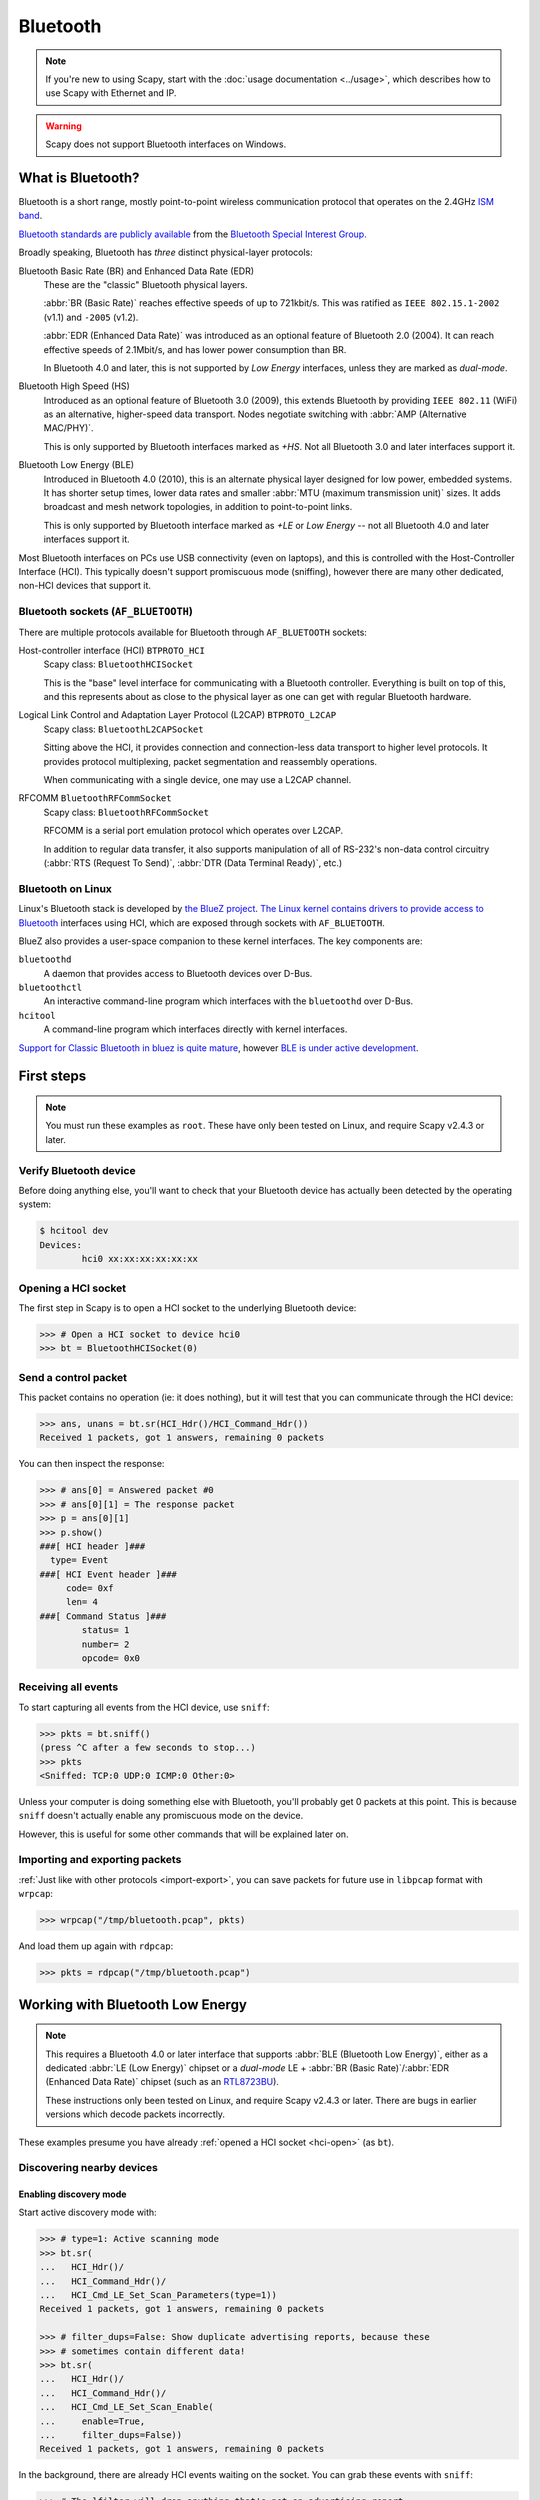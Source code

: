 *********
Bluetooth
*********

.. note::

   If you're new to using Scapy, start with the :doc:`usage documentation
   <../usage>`, which describes how to use Scapy with Ethernet and IP.

.. warning::

   Scapy does not support Bluetooth interfaces on Windows.

What is Bluetooth?
==================

Bluetooth is a short range, mostly point-to-point wireless communication
protocol that operates on the 2.4GHz `ISM band`__.

__ https://en.wikipedia.org/wiki/ISM_band

`Bluetooth standards are publicly available`__ from the `Bluetooth Special
Interest Group.`__

__ https://www.bluetooth.com/specifications/bluetooth-core-specification

__ https://www.bluetooth.com/

Broadly speaking, Bluetooth has *three* distinct physical-layer protocols:

Bluetooth Basic Rate (BR) and Enhanced Data Rate (EDR)
   These are the "classic" Bluetooth physical layers.
   
   :abbr:`BR (Basic Rate)` reaches effective speeds of up to 721kbit/s. This was
   ratified as ``IEEE 802.15.1-2002`` (v1.1) and ``-2005`` (v1.2).

   :abbr:`EDR (Enhanced Data Rate)` was introduced as an optional feature of
   Bluetooth 2.0 (2004). It can reach effective speeds of 2.1Mbit/s, and has
   lower power consumption than BR.

   In Bluetooth 4.0 and later, this is not supported by *Low Energy* interfaces,
   unless they are marked as *dual-mode*.

Bluetooth High Speed (HS)
  Introduced as an optional feature of Bluetooth 3.0 (2009), this extends
  Bluetooth by providing ``IEEE 802.11`` (WiFi) as an alternative, higher-speed
  data transport. Nodes negotiate switching with
  :abbr:`AMP (Alternative MAC/PHY)`.
    
  This is only supported by Bluetooth interfaces marked as *+HS*. Not all
  Bluetooth 3.0 and later interfaces support it.

Bluetooth Low Energy (BLE)
  Introduced in Bluetooth 4.0	(2010), this is an alternate physical layer
  designed for low power, embedded systems. It has shorter setup times, lower
  data rates and smaller :abbr:`MTU (maximum transmission unit)` sizes.  It adds
  broadcast and mesh network topologies, in addition to point-to-point links.

  This is only supported by Bluetooth interface marked as *+LE* or
  *Low Energy* -- not all Bluetooth 4.0 and later interfaces support it.

Most Bluetooth interfaces on PCs use USB connectivity (even on laptops), and
this is controlled with the Host-Controller Interface (HCI).  This typically
doesn't support promiscuous mode (sniffing), however there are many other
dedicated, non-HCI devices that support it.

Bluetooth sockets (``AF_BLUETOOTH``)
------------------------------------

There are multiple protocols available for Bluetooth through ``AF_BLUETOOTH``
sockets:

Host-controller interface (HCI) ``BTPROTO_HCI``
  Scapy class: ``BluetoothHCISocket``

  This is the "base" level interface for communicating with a Bluetooth
  controller.  Everything is built on top of this, and this represents about as
  close to the physical layer as one can get with regular Bluetooth hardware.

Logical Link Control and Adaptation Layer Protocol (L2CAP) ``BTPROTO_L2CAP``
  Scapy class: ``BluetoothL2CAPSocket``

  Sitting above the HCI, it provides connection and connection-less data
  transport to higher level protocols. It provides protocol multiplexing, packet
  segmentation and reassembly operations.

  When communicating with a single device, one may use a L2CAP channel.

RFCOMM ``BluetoothRFCommSocket``
  Scapy class: ``BluetoothRFCommSocket``

  RFCOMM is a serial port emulation protocol which operates over L2CAP.
  
  In addition to regular data transfer, it also supports manipulation of all of
  RS-232's non-data control circuitry (:abbr:`RTS (Request To Send)`,
  :abbr:`DTR (Data Terminal Ready)`, etc.)

Bluetooth on Linux
------------------

Linux's Bluetooth stack is developed by `the BlueZ project`__. `The Linux kernel
contains drivers to provide access to Bluetooth`__ interfaces using HCI, which
are exposed through sockets with ``AF_BLUETOOTH``.

__ http://www.bluez.org/

__ https://git.kernel.org/pub/scm/linux/kernel/git/bluetooth/bluetooth.git

BlueZ also provides a user-space companion to these kernel interfaces. The key
components are:

``bluetoothd``
  A daemon that provides access to Bluetooth devices over D-Bus.

``bluetoothctl``
  An interactive command-line program which interfaces with the ``bluetoothd``
  over D-Bus.

``hcitool``
  A command-line program which interfaces directly with kernel interfaces.


`Support for Classic Bluetooth in bluez is quite mature`__, however `BLE is
under active development`__.

__ http://www.bluez.org/profiles/

__ https://git.kernel.org/pub/scm/bluetooth/bluez.git/tree/TODO

First steps
===========

.. note::

   You must run these examples as ``root``.  These have only been tested on
   Linux, and require Scapy v2.4.3 or later.

Verify Bluetooth device
-----------------------

Before doing anything else, you'll want to check that your Bluetooth device has
actually been detected by the operating system:

.. code-block:: console

   $ hcitool dev
   Devices:
	   hci0	xx:xx:xx:xx:xx:xx


.. _hci-open:

Opening a HCI socket
--------------------

The first step in Scapy is to open a HCI socket to the underlying Bluetooth
device:

.. code-block:: pycon

   >>> # Open a HCI socket to device hci0
   >>> bt = BluetoothHCISocket(0)

Send a control packet
---------------------

This packet contains no operation (ie: it does nothing), but it will test that
you can communicate through the HCI device:

.. code-block:: pycon

   >>> ans, unans = bt.sr(HCI_Hdr()/HCI_Command_Hdr())
   Received 1 packets, got 1 answers, remaining 0 packets

You can then inspect the response:

.. code-block:: pycon

   >>> # ans[0] = Answered packet #0
   >>> # ans[0][1] = The response packet
   >>> p = ans[0][1]
   >>> p.show()
   ###[ HCI header ]###
     type= Event
   ###[ HCI Event header ]###
        code= 0xf
        len= 4
   ###[ Command Status ]###
           status= 1
           number= 2
           opcode= 0x0

Receiving all events
--------------------

To start capturing all events from the HCI device, use ``sniff``:

.. code-block:: pycon

   >>> pkts = bt.sniff()
   (press ^C after a few seconds to stop...)
   >>> pkts
   <Sniffed: TCP:0 UDP:0 ICMP:0 Other:0>

Unless your computer is doing something else with Bluetooth, you'll probably get
0 packets at this point. This is because ``sniff`` doesn't actually enable any
promiscuous mode on the device.

However, this is useful for some other commands that will be explained later on.

Importing and exporting packets
-------------------------------

:ref:`Just like with other protocols <import-export>`, you can save packets for
future use in ``libpcap`` format with ``wrpcap``:

.. code-block:: pycon

   >>> wrpcap("/tmp/bluetooth.pcap", pkts)

And load them up again with ``rdpcap``:

.. code-block:: pycon

   >>> pkts = rdpcap("/tmp/bluetooth.pcap")


Working with Bluetooth Low Energy
=================================

.. note::

   This requires a Bluetooth 4.0 or later interface that supports
   :abbr:`BLE (Bluetooth Low Energy)`, either as a dedicated
   :abbr:`LE (Low Energy)` chipset or a *dual-mode* LE +
   :abbr:`BR (Basic Rate)`/:abbr:`EDR (Enhanced Data Rate)` chipset (such as an
   `RTL8723BU`__).
   
   These instructions only been tested on Linux, and require Scapy v2.4.3 or
   later. There are bugs in earlier versions which decode packets incorrectly.

__ https://www.realtek.com/en/products/communications-network-ics/item/rtl8723bu

These examples presume you have already :ref:`opened a HCI socket <hci-open>`
(as ``bt``).

Discovering nearby devices
--------------------------

Enabling discovery mode
^^^^^^^^^^^^^^^^^^^^^^^

Start active discovery mode with:

.. code-block:: pycon

   >>> # type=1: Active scanning mode
   >>> bt.sr(
   ...   HCI_Hdr()/
   ...   HCI_Command_Hdr()/
   ...   HCI_Cmd_LE_Set_Scan_Parameters(type=1))
   Received 1 packets, got 1 answers, remaining 0 packets

   >>> # filter_dups=False: Show duplicate advertising reports, because these
   >>> # sometimes contain different data!
   >>> bt.sr(
   ...   HCI_Hdr()/
   ...   HCI_Command_Hdr()/
   ...   HCI_Cmd_LE_Set_Scan_Enable(
   ...     enable=True,
   ...     filter_dups=False))
   Received 1 packets, got 1 answers, remaining 0 packets


In the background, there are already HCI events waiting on the socket. You can
grab these events with ``sniff``:

.. code-block:: pycon

   >>> # The lfilter will drop anything that's not an advertising report.
   >>> adverts = bt.sniff(lfilter=lambda p: HCI_LE_Meta_Advertising_Reports in p)
   (press ^C after a few seconds to stop...)
   >>> adverts
   <Sniffed: TCP:0 UDP:0 ICMP:0 Other:101>

Once you have the packets, disable discovery mode with:

.. code-block:: pycon

   >>> bt.sr(
   ...   HCI_Hdr()/
   ...   HCI_Command_Hdr()/
   ...   HCI_Cmd_LE_Set_Scan_Enable(
   ...     enable=False))
   Begin emission:
   Finished sending 1 packets.
   ...*
   Received 4 packets, got 1 answers, remaining 0 packets
   (<Results: TCP:0 UDP:0 ICMP:0 Other:1>, <Unanswered: TCP:0 UDP:0 ICMP:0 Other:0>)

Collecting advertising reports
^^^^^^^^^^^^^^^^^^^^^^^^^^^^^^

You can sometimes get multiple ``HCI_LE_Meta_Advertising_Report`` in a single
``HCI_LE_Meta_Advertising_Reports``, and these can also be for different
devices!

.. code-block:: python3

   # Rearrange into a generator that returns reports sequentially
   from itertools import chain
   reports = chain.from_iterable(
     p[HCI_LE_Meta_Advertising_Reports].reports
     for p in adverts)

   # Group reports by MAC address (consumes the reports generator)
   devices = {}
   for report in reports:
     device = devices.setdefault(report.addr, [])
     device.append(report)

   # Packet counters
   devices_pkts = dict((k, len(v)) for k, v in devices.items())
   print(devices_pkts)
   # {'xx:xx:xx:xx:xx:xx': 408, 'xx:xx:xx:xx:xx:xx': 2}


Filtering advertising reports
^^^^^^^^^^^^^^^^^^^^^^^^^^^^^

.. code-block:: python3

   # Get one packet for each device that broadcasted short UUID 0xfe50 (Google).
   # Android devices broadcast this pretty much constantly.
   google = {}
   for mac, reports in devices.items():
     for report in reports:
       if (EIR_CompleteList16BitServiceUUIDs in report and
           0xfe50 in report[EIR_CompleteList16BitServiceUUIDs].svc_uuids):
         google[mac] = report
         break

   # List MAC addresses that sent such a broadcast
   print(google.keys())
   # dict_keys(['xx:xx:xx:xx:xx:xx', 'xx:xx:xx:xx:xx:xx'])

Look at the first broadcast received:

.. code-block:: pycon

   >>> for mac, report in google.items():
   ...   report.show()
   ...   break
   ...
   ###[ Advertising Report ]###
     type= conn_und
     atype= random
     addr= xx:xx:xx:xx:xx:xx
     len= 13
     \data\
      |###[ EIR Header ]###
      |  len= 2
      |  type= flags
      |###[ Flags ]###
      |     flags= general_disc_mode
      |###[ EIR Header ]###
      |  len= 3
      |  type= complete_list_16_bit_svc_uuids
      |###[ Complete list of 16-bit service UUIDs ]###
      |     svc_uuids= [0xfe50]
      |###[ EIR Header ]###
      |  len= 5
      |  type= svc_data_16_bit_uuid
      |###[ EIR Service Data - 16-bit UUID ]###
      |     svc_uuid= 0xfe50
      |     data= 'AB'
     rssi= -96

Setting up advertising
----------------------

.. note::

   Changing advertisements may not take effect until advertisements have first
   been :ref:`stopped <le-adv-stop>`.

AltBeacon
^^^^^^^^^

`AltBeacon`__ is a proximity beacon protocol developed by Radius Networks.  This
example sets up a virtual AltBeacon:

__ https://github.com/AltBeacon/spec

.. code-block:: python3

    # Load the contrib module for AltBeacon
    load_contrib('altbeacon')

    ab = AltBeacon(
        id1='2f234454-cf6d-4a0f-adf2-f4911ba9ffa6',
        id2=1,
        id3=2,
        tx_power=-59,
    )

    bt.sr(ab.build_set_advertising_data())

Once :ref:`advertising has been started <le-adv-start>`, the beacon may then be
detected with `Beacon Locator`__ (Android).

.. note::

    Beacon Locator v1.2.2 `incorrectly reports the beacon as being an
    iBeacon`__, but the values are otherwise correct.

__ https://github.com/vitas/beaconloc
__ https://github.com/vitas/beaconloc/issues/32

Eddystone
^^^^^^^^^

`Eddystone`__ is a proximity beacon protocol developed by Google. This uses an
Eddystone-specific service data field.

__ https://github.com/google/eddystone/

This example sets up a virtual `Eddystone URL`__ beacon:

__ https://github.com/google/eddystone/tree/master/eddystone-url

.. code-block:: python3

   # Load the contrib module for Eddystone
   load_contrib('eddystone')

   # Eddystone_URL.from_url() builds an Eddystone_URL frame for a given URL.
   #
   # build_set_advertising_data() wraps an Eddystone_Frame into a
   # HCI_Cmd_LE_Set_Advertising_Data payload, that can be sent to the BLE
   # controller.
   bt.sr(Eddystone_URL.from_url(
     'https://scapy.net').build_set_advertising_data())

Once :ref:`advertising has been started <le-adv-start>`, the beacon may then be
detected with `Eddystone Validator`__ or `Beacon Locator`__ (Android):

.. image:: ../graphics/ble_eddystone_url.png

__ https://github.com/google/eddystone/tree/master/tools/eddystone-validator
__ https://github.com/vitas/beaconloc

.. _adv-ibeacon:

iBeacon
^^^^^^^

`iBeacon`__ is a proximity beacon protocol developed by Apple, which uses their
manufacturer-specific data field.  :ref:`Apple/iBeacon framing <apple-ble>`
(below) describes this in more detail.

__ https://en.wikipedia.org/wiki/IBeacon

This example sets up a virtual iBeacon:

.. code-block:: python3

   # Load the contrib module for iBeacon
   load_contrib('ibeacon')

   # Beacon data consists of a UUID, and two 16-bit integers: "major" and
   # "minor".
   #
   # iBeacon sits ontop of Apple's BLE protocol.
   p = Apple_BLE_Submessage()/IBeacon_Data(
      uuid='fb0b57a2-8228-44cd-913a-94a122ba1206',
      major=1, minor=2)

   # build_set_advertising_data() wraps an Apple_BLE_Submessage or
   # Apple_BLE_Frame into a HCI_Cmd_LE_Set_Advertising_Data payload, that can
   # be sent to the BLE controller.
   bt.sr(p.build_set_advertising_data())

Once :ref:`advertising has been started <le-adv-start>`, the beacon may then be
detected with `Beacon Locator`__ (Android):

.. image:: ../graphics/ble_ibeacon.png

__ https://github.com/vitas/beaconloc


.. _le-adv-start:

Starting advertising
--------------------

.. code-block:: python3

   bt.sr(HCI_Hdr()/
         HCI_Command_Hdr()/
         HCI_Cmd_LE_Set_Advertise_Enable(enable=True))

.. _le-adv-stop:

Stopping advertising
--------------------

.. code-block:: python3

   bt.sr(HCI_Hdr()/
         HCI_Command_Hdr()/
         HCI_Cmd_LE_Set_Advertise_Enable(enable=False))


Resources and references
------------------------

  * `16-bit UUIDs for members`__: List of registered UUIDs which appear in
    ``EIR_CompleteList16BitServiceUUIDs`` and ``EIR_ServiceData16BitUUID``.

__ https://www.bluetooth.com/specifications/assigned-numbers/16-bit-uuids-for-members

  * `16-bit UUIDs for SDOs`__: List of registered UUIDs which are used by
    Standards Development Organisations.
  
__ https://www.bluetooth.com/specifications/assigned-numbers/16-bit-uuids-for-sdos

  * `Company Identifiers`__: List of company IDs, which appear in
    ``EIR_Manufacturer_Specific_Data.company_id``.
  
__ https://www.bluetooth.com/specifications/assigned-numbers/company-identifiers

  * `Generic Access Profile`__: List of assigned type IDs and links to
    specification definitions, which appear in ``EIR_Header``.
 
__ https://www.bluetooth.com/specifications/assigned-numbers/generic-access-profile

.. _apple-ble:

Apple/iBeacon broadcast frames
==============================

.. note::

    This describes the wire format for Apple's Bluetooth Low Energy
    advertisements, based on (limited) publicly available information. It is not
    specific to using Bluetooth on Apple operating systems.

`iBeacon`__ is Apple's proximity beacon protocol. Scapy includes a contrib
module, ``ibeacon``, for working with Apple's :abbr:`BLE (Bluetooth Low Energy)`
broadcasts:

__ https://en.wikipedia.org/wiki/IBeacon

.. code-block:: pycon

   >>> load_contrib('ibeacon')

:ref:`Setting up advertising for iBeacon <adv-ibeacon>` (above) describes how to
broadcast a simple beacon.

While this module is called ``ibeacon``, Apple has other "submessages" which are
also advertised within their manufacturer-specific data field, including:

 * `AirDrop`__
 * AirPlay
 * AirPods
 * `Handoff`__
 * Nearby

__ https://en.wikipedia.org/wiki/AirDrop
__ https://en.wikipedia.org/wiki/OS_X_Yosemite#Continuity

For compatibility with these other broadcasts, Apple BLE frames in Scapy are
layered on top of ``Apple_BLE_Submessage`` and ``Apple_BLE_Frame``:

 * ``HCI_Cmd_LE_Set_Advertising_Data``, ``HCI_LE_Meta_Advertising_Report``,
   ``BTLE_ADV_IND``, ``BTLE_ADV_NONCONN_IND`` or ``BTLE_ADV_SCAN_IND`` contain
   one or more...
 * ``EIR_Hdr``, which may have a payload of one...
 * ``EIR_Manufacturer_Specific_Data``, which may have a payload of one...
 * ``Apple_BLE_Frame``, which contains one or more...
 * ``Apple_BLE_Submessage``, which contains a payload of one...
 * ``Raw`` (if not supported), or ``IBeacon_Data``.

This module only presently supports ``IBeacon_Data`` submessages. Other
submessages are decoded as ``Raw``.

One might sometimes see multiple submessages in a single broadcast, such as
Handoff and Nearby.  This is not mandatory -- there are also Handoff-only and
Nearby-only broadcasts.

Inspecting a raw BTLE advertisement frame from an Apple device:

.. code-block:: python3

    p = BTLE(hex_bytes('d6be898e4024320cfb574d5a02011a1aff4c000c0e009c6b8f40440f1583ec895148b410050318c0b525b8f7d4'))
    p.show()

Results in the output:

.. code-block:: text

    ###[ BT4LE ]###
      access_addr= 0x8e89bed6
      crc= 0xb8f7d4
    ###[ BTLE advertising header ]###
         RxAdd= public
         TxAdd= random
         RFU= 0
         PDU_type= ADV_IND
         unused= 0
         Length= 0x24
    ###[ BTLE ADV_IND ]###
            AdvA= 5a:4d:57:fb:0c:32
            \data\
             |###[ EIR Header ]###
             |  len= 2
             |  type= flags
             |###[ Flags ]###
             |     flags= general_disc_mode+simul_le_br_edr_ctrl+simul_le_br_edr_host
             |###[ EIR Header ]###
             |  len= 26
             |  type= mfg_specific_data
             |###[ EIR Manufacturer Specific Data ]###
             |     company_id= 0x4c
             |###[ Apple BLE broadcast frame ]###
             |        \plist\
             |         |###[ Apple BLE submessage ]###
             |         |  subtype= handoff
             |         |  len= 14
             |         |###[ Raw ]###
             |         |     load= '\x00\x9ck\x8f@D\x0f\x15\x83\xec\x89QH\xb4'
             |         |###[ Apple BLE submessage ]###
             |         |  subtype= nearby
             |         |  len= 5
             |         |###[ Raw ]###
             |         |     load= '\x03\x18\xc0\xb5%'
